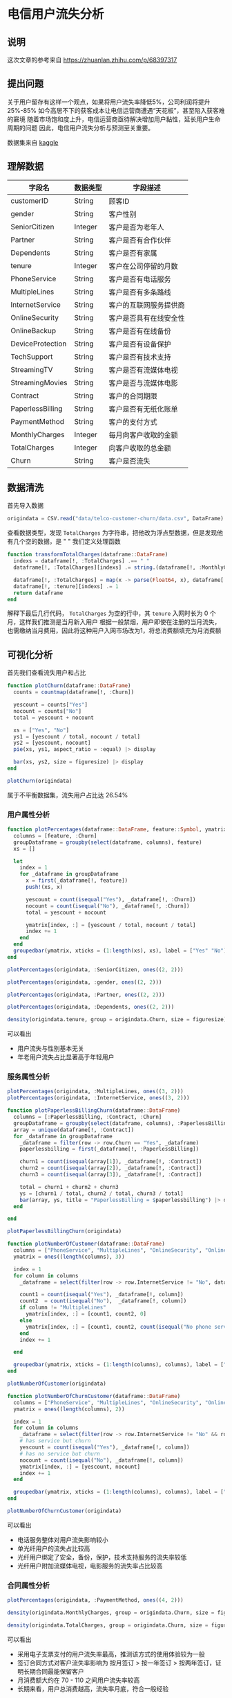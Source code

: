 * 电信用户流失分析
** 说明
这次文章的参考来自 https://zhuanlan.zhihu.com/p/68397317
** 提出问题
关于用户留存有这样一个观点，如果将用户流失率降低5%，公司利润将提升25%-85%
如今高居不下的获客成本让电信运营商遭遇“天花板”，甚至陷入获客难的窘境
随着市场饱和度上升，电信运营商亟待解决增加用户黏性，延长用户生命周期的问题
因此，电信用户流失分析与预测至关重要。

数据集来自 [[https://link.zhihu.com/?target=https%3A//www.kaggle.com/blastchar/telco-customer-churn][kaggle]]
** 理解数据
| 字段名           | 数据类型 | 字段描述               |
|------------------+----------+------------------------|
| customerID       | String   | 顾客ID                 |
| gender           | String   | 客户性别               |
| SeniorCitizen    | Integer  | 客户是否为老年人       |
| Partner          | String   | 客户是否有合作伙伴     |
| Dependents       | String   | 客户是否有家属         |
| tenure           | Integer  | 客户在公司停留的月数   |
| PhoneService     | String   | 客户是否有电话服务     |
| MultipleLines    | String   | 客户是否有多条路线     |
| InternetService  | String   | 客户的互联网服务提供商 |
| OnlineSecurity   | String   | 客户是否具有在线安全性 |
| OnlineBackup     | String   | 客户是否有在线备份     |
| DeviceProtection | String   | 客户是否有设备保护     |
| TechSupport      | String   | 客户是否有技术支持     |
| StreamingTV      | String   | 客户是否有流媒体电视   |
| StreamingMovies  | String   | 客户是否与流媒体电影   |
| Contract         | String   | 客户的合同期限         |
| PaperlessBilling | String   | 客户是否有无纸化账单   |
| PaymentMethod    | String   | 客户的支付方式         |
| MonthlyCharges   | Integer  | 每月向客户收取的金额   |
| TotalCharges     | Integer  | 向客户收取的总金额     |
| Churn            | String   | 客户是否流失           |

** 数据清洗
首先导入数据
#+begin_src julia
  origindata = CSV.read("data/telco-customer-churn/data.csv", DataFrame)
#+end_src
查看数据类型，发现 =TotalCharges= 为字符串，把他改为浮点型数据，但是发现他有几个空的数据，是 " "
我们定义处理函数
#+begin_src julia
  function transformTotalCharges(dataframe::DataFrame)
    indexs = dataframe[!, :TotalCharges] .== " "
    dataframe[!, :TotalCharges][indexs] .= string.(dataframe[!, :MonthlyCharges][indexs])

    dataframe[!, :TotalCharges] = map(x -> parse(Float64, x), dataframe[!, :TotalCharges])
    dataframe[!, :tenure][indexs] .= 1
    return dataframe
  end
#+end_src

解释下最后几行代码， =TotalCharges= 为空的行中，其 =tenure= 入网时长为 0 个月，这样我们推测是当月新入用户
根据一般禁烟，用户即使在注册的当月流失，也需缴纳当月费用，因此将这种用户入网市场改为1，将总消费额填充为月消费额

** 可视化分析
首先我们查看流失用户和占比
#+begin_src julia
  function plotChurn(dataframe::DataFrame)
    counts = countmap(dataframe[!, :Churn])

    yescount = counts["Yes"]
    nocount = counts["No"]
    total = yescount + nocount

    xs = ["Yes", "No"]
    ys1 = [yescount / total, nocount / total]
    ys2 = [yescount, nocount]
    pie(xs, ys1, aspect_ratio = :equal) |> display

    bar(xs, ys2, size = figuresize) |> display 
  end

  plotChurn(origindata)

#+end_src


#+DOWNLOADED: screenshot @ 2022-07-30 21:13:22
[[file:images/电信用户流失分析/2022-07-30_21-13-22_screenshot.png]]

#+DOWNLOADED: screenshot @ 2022-07-30 21:13:42
[[file:images/电信用户流失分析/2022-07-30_21-13-42_screenshot.png]]

属于不平衡数据集，流失用户占比达 26.54%

*** 用户属性分析
#+begin_src julia
  function plotPercentages(dataframe::DataFrame, feature::Symbol, ymatrix::Matrix{Float64})
    columns = [feature, :Churn]
    groupDataframe = groupby(select(dataframe, columns), feature)
    xs = []

    let
      index = 1
      for _dataframe in groupDataframe
        x = first(_dataframe[!, feature])
        push!(xs, x)

        yescount = count(isequal("Yes"), _dataframe[!, :Churn])
        nocount = count(isequal("No"), _dataframe[!, :Churn])
        total = yescount + nocount

        ymatrix[index, :] = [yescount / total, nocount / total]
        index += 1
      end
    end
    groupedbar(ymatrix, xticks = (1:length(xs), xs), label = ["Yes" "No"]) |> display
  end
#+end_src

#+begin_src javascript
  plotPercentages(origindata, :SeniorCitizen, ones((2, 2)))
#+end_src

#+DOWNLOADED: screenshot @ 2022-07-30 21:16:00
[[file:images/电信用户流失分析/2022-07-30_21-16-00_screenshot.png]]

#+begin_src julia
  plotPercentages(origindata, :gender, ones((2, 2)))
#+end_src

#+DOWNLOADED: screenshot @ 2022-07-30 21:16:23
[[file:images/电信用户流失分析/2022-07-30_21-16-23_screenshot.png]]

#+begin_src julia
  plotPercentages(origindata, :Partner, ones((2, 2)))
#+end_src
#+DOWNLOADED: screenshot @ 2022-07-30 21:16:39
[[file:images/电信用户流失分析/2022-07-30_21-16-39_screenshot.png]]

#+begin_src julia
  plotPercentages(origindata, :Dependents, ones((2, 2)))
#+end_src

#+DOWNLOADED: screenshot @ 2022-07-30 21:16:55
[[file:images/电信用户流失分析/2022-07-30_21-16-55_screenshot.png]]

#+begin_src julia
  density(origindata.tenure, group = origindata.Churn, size = figuresize) |> display
#+end_src

#+DOWNLOADED: screenshot @ 2022-07-30 21:17:38
[[file:images/电信用户流失分析/2022-07-30_21-17-38_screenshot.png]]

可以看出
- 用户流失与性别基本无关
- 年老用户流失占比显著高于年轻用户
*** 服务属性分析
#+begin_src julia
  plotPercentages(origindata, :MultipleLines, ones((3, 2)))
  plotPercentages(origindata, :InternetService, ones((3, 2)))
#+end_src

#+DOWNLOADED: screenshot @ 2022-07-30 21:20:52
[[file:images/电信用户流失分析/2022-07-30_21-20-52_screenshot.png]]

#+DOWNLOADED: screenshot @ 2022-07-30 21:21:11
[[file:images/电信用户流失分析/2022-07-30_21-21-11_screenshot.png]]

#+begin_src julia
  function plotPaperlessBillingChurn(dataframe::DataFrame)
    columns = [:PaperlessBilling, :Contract, :Churn]
    groupDataframe = groupby(select(dataframe, columns), :PaperlessBilling)
    array = unique(dataframe[!, :Contract])
    for _dataframe in groupDataframe
      _dataframe = filter(row -> row.Churn == "Yes", _dataframe)
      paperlessbilling = first(_dataframe[!, :PaperlessBilling])

      churn1 = count(isequal(array[1]), _dataframe[!, :Contract])
      churn2 = count(isequal(array[2]), _dataframe[!, :Contract])
      churn3 = count(isequal(array[3]), _dataframe[!, :Contract])

      total = churn1 + churn2 + churn3
      ys = [churn1 / total, churn2 / total, churn3 / total]
      bar(array, ys, title = "PaperlessBilling = $paperlessbilling") |> display
    end

  end

  plotPaperlessBillingChurn(origindata)

#+end_src


#+DOWNLOADED: screenshot @ 2022-07-30 21:21:56
[[file:images/电信用户流失分析/2022-07-30_21-21-56_screenshot.png]]

#+begin_src julia
  function plotNumberOfCustomer(dataframe::DataFrame)
    columns = ["PhoneService", "MultipleLines", "OnlineSecurity", "OnlineBackup", "DeviceProtection", "TechSupport", "StreamingTV", "StreamingMovies"]
    ymatrix = ones((length(columns), 3))

    index = 1
    for column in columns
      _dataframe = select(filter(row -> row.InternetService != "No", dataframe), [column, "Churn"])

      count1 = count(isequal("Yes"), _dataframe[!, column])
      count2  = count(isequal("No"),  _dataframe[!, column])
      if column != "MultipleLines"
        ymatrix[index, :] = [count1, count2, 0]
      else
        ymatrix[index, :] = [count1, count2, count(isequal("No phone service"), _dataframe[!, column])]
      end
      index += 1

    end

    groupedbar(ymatrix, xticks = (1:length(columns), columns), label = ["Has Service" "No Service" "No Service"], size = figuresize) |> display
  end

  plotNumberOfCustomer(origindata)

#+end_src


#+DOWNLOADED: screenshot @ 2022-07-30 21:22:28
[[file:images/电信用户流失分析/2022-07-30_21-22-28_screenshot.png]]

#+begin_src julia
  function plotNumberOfChurnCustomer(dataframe::DataFrame)
    columns = ["PhoneService", "MultipleLines", "OnlineSecurity", "OnlineBackup", "DeviceProtection", "TechSupport", "StreamingTV", "StreamingMovies"]
    ymatrix = ones((length(columns), 2))

    index = 1
    for column in columns
      _dataframe = select(filter(row -> row.InternetService != "No" && row.Churn == "Yes", dataframe), [column, "Churn"])
      # has service but churn
      yescount = count(isequal("Yes"), _dataframe[!, column])
      # has no service but churn
      nocount = count(isequal("No"), _dataframe[!, column])
      ymatrix[index, :] = [yescount, nocount]
      index += 1
    end

    groupedbar(ymatrix, xticks = (1:length(columns), columns), label = ["Has Service" "No Service"], size = figuresize) |> display
  end

  plotNumberOfChurnCustomer(origindata)

#+end_src


#+DOWNLOADED: screenshot @ 2022-07-30 21:23:00
[[file:images/电信用户流失分析/2022-07-30_21-23-00_screenshot.png]]


可以看出
- 电话服务整体对用户流失影响较小
- 单光纤用户的流失占比较高
- 光纤用户绑定了安全，备份，保护，技术支持服务的流失率较低
- 光纤用户附加流媒体电视，电影服务的流失率占比较高
*** 合同属性分析
#+begin_src julia
  plotPercentages(origindata, :PaymentMethod, ones((4, 2)))
#+end_src

#+DOWNLOADED: screenshot @ 2022-07-30 21:23:49
[[file:images/电信用户流失分析/2022-07-30_21-23-49_screenshot.png]]

#+begin_src julia
  density(origindata.MonthlyCharges, group = origindata.Churn, size = figuresize) |> display
#+end_src


#+DOWNLOADED: screenshot @ 2022-07-30 21:24:21
[[file:images/电信用户流失分析/2022-07-30_21-24-21_screenshot.png]]

#+begin_src julia
  density(origindata.TotalCharges, group = origindata.Churn, size = figuresize) |> display
#+end_src


#+DOWNLOADED: screenshot @ 2022-07-30 21:24:50
[[file:images/电信用户流失分析/2022-07-30_21-24-50_screenshot.png]]

可以看出
- 采用电子支票支付的用户流失率最高，推测该方式的使用体验较为一般
- 签订合同方式对客户流失率影响为 按月签订 > 按一年签订 > 按两年签订，证明长期合同最能保留客户
- 月消费额大约在 70 - 110 之间用户流失率较高
- 长期来看，用户总消费越高，流失率月底，符合一般经验
